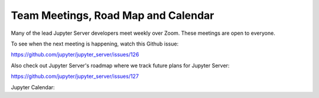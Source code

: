 .. _contributors-team-meetings-roadmap-calendar:

Team Meetings, Road Map and Calendar
====================================

Many of the lead Jupyter Server developers meet weekly over Zoom. These meetings are open to everyone.

To see when the next meeting is happening, watch this Github issue:

https://github.com/jupyter/jupyter_server/issues/126

Also check out Jupyter Server's roadmap where we track future plans for Jupyter Server:

https://github.com/jupyter/jupyter_server/issues/127


Jupyter Calendar:

.. raw:: html

    <iframe src="https://calendar.google.com/calendar/embed?height=600&amp;wkst=1&amp;bgcolor=%23ffffff&amp;ctz=America%2FLos_Angeles&amp;src=bTNoZWs2OWRhZzczODF1bXQ4a2NqZDc1dTRAZ3JvdXAuY2FsZW5kYXIuZ29vZ2xlLmNvbQ&amp;color=%23F6BF26" style="border:solid 1px #777" width="700" height="500" frameborder="0" scrolling="no"></iframe>
